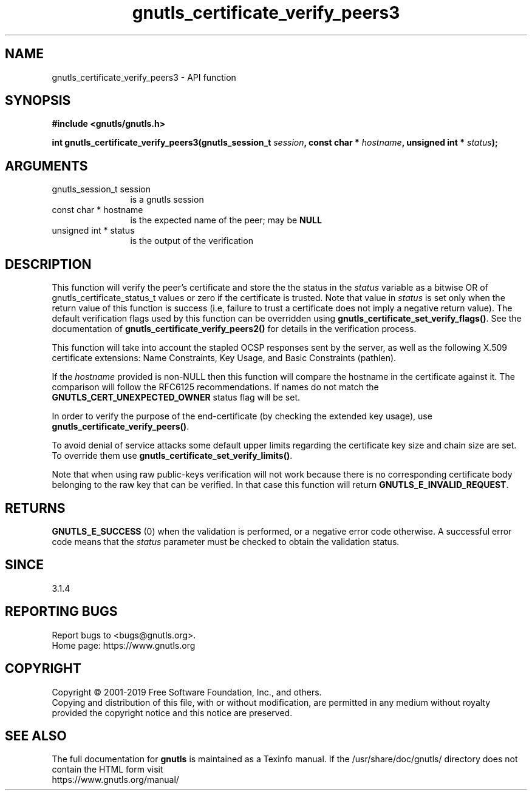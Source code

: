 .\" DO NOT MODIFY THIS FILE!  It was generated by gdoc.
.TH "gnutls_certificate_verify_peers3" 3 "3.6.11" "gnutls" "gnutls"
.SH NAME
gnutls_certificate_verify_peers3 \- API function
.SH SYNOPSIS
.B #include <gnutls/gnutls.h>
.sp
.BI "int gnutls_certificate_verify_peers3(gnutls_session_t " session ", const char * " hostname ", unsigned int * " status ");"
.SH ARGUMENTS
.IP "gnutls_session_t session" 12
is a gnutls session
.IP "const char * hostname" 12
is the expected name of the peer; may be \fBNULL\fP
.IP "unsigned int * status" 12
is the output of the verification
.SH "DESCRIPTION"
This function will verify the peer's certificate and store the
the status in the  \fIstatus\fP variable as a bitwise OR of gnutls_certificate_status_t
values or zero if the certificate is trusted. Note that value in  \fIstatus\fP is set only when the return value of this function is success (i.e, failure 
to trust a certificate does not imply a negative return value).
The default verification flags used by this function can be overridden
using \fBgnutls_certificate_set_verify_flags()\fP. See the documentation
of \fBgnutls_certificate_verify_peers2()\fP for details in the verification process.

This function will take into account the stapled OCSP responses sent by the server,
as well as the following X.509 certificate extensions: Name Constraints,
Key Usage, and Basic Constraints (pathlen).

If the  \fIhostname\fP provided is non\-NULL then this function will compare
the hostname in the certificate against it. The comparison will follow
the RFC6125 recommendations. If names do not match the
\fBGNUTLS_CERT_UNEXPECTED_OWNER\fP status flag will be set.

In order to verify the purpose of the end\-certificate (by checking the extended
key usage), use \fBgnutls_certificate_verify_peers()\fP.

To avoid denial of service attacks some
default upper limits regarding the certificate key size and chain
size are set. To override them use \fBgnutls_certificate_set_verify_limits()\fP.

Note that when using raw public\-keys verification will not work because there is
no corresponding certificate body belonging to the raw key that can be verified. In that
case this function will return \fBGNUTLS_E_INVALID_REQUEST\fP.
.SH "RETURNS"
\fBGNUTLS_E_SUCCESS\fP (0) when the validation is performed, or a negative error code otherwise.
A successful error code means that the  \fIstatus\fP parameter must be checked to obtain the validation status.
.SH "SINCE"
3.1.4
.SH "REPORTING BUGS"
Report bugs to <bugs@gnutls.org>.
.br
Home page: https://www.gnutls.org

.SH COPYRIGHT
Copyright \(co 2001-2019 Free Software Foundation, Inc., and others.
.br
Copying and distribution of this file, with or without modification,
are permitted in any medium without royalty provided the copyright
notice and this notice are preserved.
.SH "SEE ALSO"
The full documentation for
.B gnutls
is maintained as a Texinfo manual.
If the /usr/share/doc/gnutls/
directory does not contain the HTML form visit
.B
.IP https://www.gnutls.org/manual/
.PP
